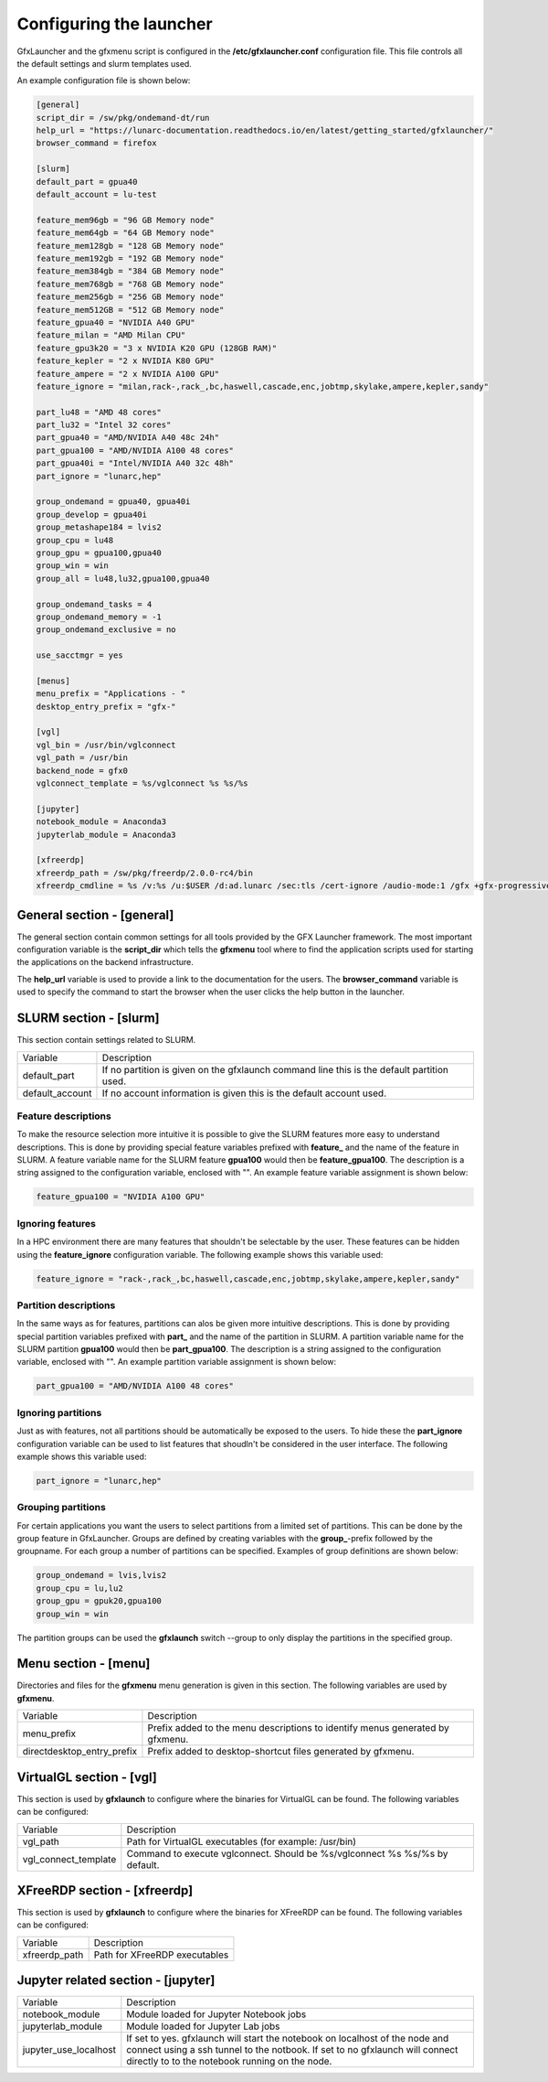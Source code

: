 Configuring the launcher
========================

GfxLauncher and the gfxmenu script is configured in the **/etc/gfxlauncher.conf** configuration file. This file controls all the default settings and slurm templates used.

An example configuration file is shown below:

.. code-block:: ini

    [general]
    script_dir = /sw/pkg/ondemand-dt/run
    help_url = "https://lunarc-documentation.readthedocs.io/en/latest/getting_started/gfxlauncher/"
    browser_command = firefox

    [slurm]
    default_part = gpua40
    default_account = lu-test

    feature_mem96gb = "96 GB Memory node"
    feature_mem64gb = "64 GB Memory node"
    feature_mem128gb = "128 GB Memory node"
    feature_mem192gb = "192 GB Memory node"
    feature_mem384gb = "384 GB Memory node"
    feature_mem768gb = "768 GB Memory node"
    feature_mem256gb = "256 GB Memory node"
    feature_mem512GB = "512 GB Memory node"
    feature_gpua40 = "NVIDIA A40 GPU"
    feature_milan = "AMD Milan CPU"
    feature_gpu3k20 = "3 x NVIDIA K20 GPU (128GB RAM)"
    feature_kepler = "2 x NVIDIA K80 GPU"
    feature_ampere = "2 x NVIDIA A100 GPU"
    feature_ignore = "milan,rack-,rack_,bc,haswell,cascade,enc,jobtmp,skylake,ampere,kepler,sandy"

    part_lu48 = "AMD 48 cores"
    part_lu32 = "Intel 32 cores"
    part_gpua40 = "AMD/NVIDIA A40 48c 24h"
    part_gpua100 = "AMD/NVIDIA A100 48 cores"
    part_gpua40i = "Intel/NVIDIA A40 32c 48h"
    part_ignore = "lunarc,hep"

    group_ondemand = gpua40, gpua40i
    group_develop = gpua40i
    group_metashape184 = lvis2
    group_cpu = lu48
    group_gpu = gpua100,gpua40
    group_win = win
    group_all = lu48,lu32,gpua100,gpua40

    group_ondemand_tasks = 4
    group_ondemand_memory = -1
    group_ondemand_exclusive = no

    use_sacctmgr = yes

    [menus]
    menu_prefix = "Applications - "
    desktop_entry_prefix = "gfx-"

    [vgl]
    vgl_bin = /usr/bin/vglconnect
    vgl_path = /usr/bin
    backend_node = gfx0
    vglconnect_template = %s/vglconnect %s %s/%s

    [jupyter]
    notebook_module = Anaconda3
    jupyterlab_module = Anaconda3

    [xfreerdp]
    xfreerdp_path = /sw/pkg/freerdp/2.0.0-rc4/bin
    xfreerdp_cmdline = %s /v:%s /u:$USER /d:ad.lunarc /sec:tls /cert-ignore /audio-mode:1 /gfx +gfx-progressive -bitmap-cache -offscreen-cache -glyph-cache +clipboard /size:1280x1024 /dynamic-resolution /t:"LUNARC HPC Desktop Windows 10 (NVIDA V100)"


General section - [general]
---------------------------

The general section contain common settings for all tools provided by the GFX Launcher framework. The most important configuration variable is the **script_dir** which tells the **gfxmenu** tool where to find the application scripts used for starting the applications on the backend infrastructure. 

The **help_url** variable is used to provide a link to the documentation for the users. The **browser_command** variable is used to specify the command to start the browser when the user clicks the help button in the launcher.

SLURM section - [slurm]
-----------------------

This section contain settings related to SLURM.

+-----------------+--------------------------------------------------------------------------------------------+
| Variable        | Description                                                                                |
+-----------------+--------------------------------------------------------------------------------------------+
| default_part    | If no partition is given on the gfxlaunch command line this is the default partition used. |
+-----------------+--------------------------------------------------------------------------------------------+
| default_account | If no account information is given this is the default account used.                       |
+-----------------+--------------------------------------------------------------------------------------------+

Feature descriptions
~~~~~~~~~~~~~~~~~~~~

To make the resource selection more intuitive it is possible to give the SLURM features more easy to understand descriptions. This is done by providing special feature variables prefixed with **feature_** and the name of the feature in SLURM. A feature variable name for the SLURM feature **gpua100** would then be **feature_gpua100**. The description is a string assigned to the configuration variable, enclosed with "". An example feature variable assignment is shown below:

.. code-block:: ini

    feature_gpua100 = "NVIDIA A100 GPU"
    
Ignoring features
~~~~~~~~~~~~~~~~~

In a HPC environment there are many features that shouldn't be selectable by the user. These features can be hidden using the **feature_ignore** configuration variable. The following example shows this variable used:

.. code-block:: ini

    feature_ignore = "rack-,rack_,bc,haswell,cascade,enc,jobtmp,skylake,ampere,kepler,sandy"
    
Partition descriptions
~~~~~~~~~~~~~~~~~~~~~~

In the same ways as for features, partitions can alos be given more intuitive descriptions. This is done by providing special partition variables prefixed with **part_** and the name of the partition in SLURM. A partition variable name for the SLURM partition **gpua100** would then be **part_gpua100**. The description is a string assigned to the configuration variable, enclosed with "". An example partition variable assignment is shown below:

.. code-block:: ini

    part_gpua100 = "AMD/NVIDIA A100 48 cores"

Ignoring partitions
~~~~~~~~~~~~~~~~~~~

Just as with features, not all partitions should be automatically be exposed to the users. To hide these the **part_ignore** configuration variable can be used to list features that shoudln't be considered in the user interface. The following example shows this variable used:

.. code-block:: ini

    part_ignore = "lunarc,hep"
    
Grouping partitions
~~~~~~~~~~~~~~~~~~~

For certain applications you want the users to select partitions from a limited set of partitions. This can be done by the group feature in GfxLauncher. Groups are defined by creating variables with the **group_**-prefix followed by the groupname. For each group a number of partitions can be specified. Examples of group definitions are shown below: 

.. code-block:: ini

    group_ondemand = lvis,lvis2
    group_cpu = lu,lu2
    group_gpu = gpuk20,gpua100
    group_win = win
    
The partition groups can be used the **gfxlaunch** switch --group to only display the partitions in the specified group.


Menu section - [menu]
---------------------

Directories and files for the **gfxmenu** menu generation is given in this section. The following variables are used by **gfxmenu**.

+----------------------------+-------------------------------------------------------------------------------+
| Variable                   | Description                                                                   |
+----------------------------+-------------------------------------------------------------------------------+
| menu_prefix                | Prefix added to the menu descriptions to identify menus generated by gfxmenu. |
+----------------------------+-------------------------------------------------------------------------------+
| directdesktop_entry_prefix | Prefix added to desktop-shortcut files generated by gfxmenu.                  |
+----------------------------+-------------------------------------------------------------------------------+

VirtualGL section - [vgl]
-------------------------

This section is used by **gfxlaunch** to configure where the binaries for VirtualGL can be found. The following variables can be configured:

+----------------------+-----------------------------------------------------------------------------+
| Variable             | Description                                                                 |
+----------------------+-----------------------------------------------------------------------------+
| vgl_path             | Path for VirtualGL executables (for example: /usr/bin)                      |
+----------------------+-----------------------------------------------------------------------------+
| vgl_connect_template | Command to execute vglconnect. Should be %s/vglconnect %s %s/%s by default. |
+----------------------+-----------------------------------------------------------------------------+

XFreeRDP section - [xfreerdp]
-----------------------------

This section is used by **gfxlaunch** to configure where the binaries for XFreeRDP can be found. The following variables can be configured:

+----------------------+-----------------------------------------------------------------------------+
| Variable             | Description                                                                 |
+----------------------+-----------------------------------------------------------------------------+
| xfreerdp_path        | Path for XFreeRDP executables                                               |
+----------------------+-----------------------------------------------------------------------------+

Jupyter related section - [jupyter]
-----------------------------------

+-----------------------+-----------------------------------------------------------------------------+
| Variable              | Description                                                                 |
+-----------------------+-----------------------------------------------------------------------------+
| notebook_module       | Module loaded for Jupyter Notebook jobs                                     |
+-----------------------+-----------------------------------------------------------------------------+
| jupyterlab_module     | Module loaded for Jupyter Lab jobs                                          |
+-----------------------+-----------------------------------------------------------------------------+
| jupyter_use_localhost | If set to yes. gfxlaunch will start the notebook on localhost of the node   |
|                       | and connect using a ssh tunnel to the notbook. If set to no gfxlaunch will  |
|                       | connect directly to to the notebook running on the node.                    |
+-----------------------+-----------------------------------------------------------------------------+

